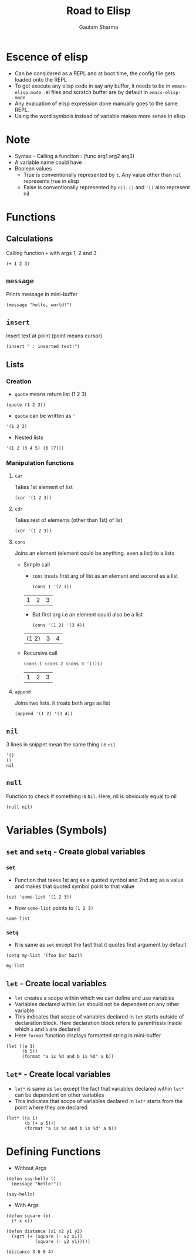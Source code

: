 #+TITLE: Road to Elisp
#+AUTHOR: Gautam Sharma

* Escence of elisp

- Can be considered as a REPL and at boot time, the config file gets loaded onto the REPL
- To get execute any elisp code in say any buffer, it needs to be in ~emacs-elisp-mode~. .el files and scratch buffer are by default in ~emacs-elisp-mode~
- Any evaluation of elisp expression done manually goes to the same REPL.
- Using the word symbols instead of variable makes more sense in elisp.

* Note
+ Syntax - Calling a function : (func arg1 arg2 arg3)
+ A variable name could have ~-~
+ Boolean values
  - True is conventionally represented by ~t~. Any value other than ~nil~ represents true in elisp
  - False is conventionally represented by ~nil~. ~()~ and ~'()~ also represent nil

* Functions

** Calculations
Calling function ~+~ with args 1, 2 and 3

#+BEGIN_SRC elisp
(+ 1 2 3)
#+END_SRC

#+RESULTS:
: 6

** ~message~
Prints message in mini-buffer

#+BEGIN_SRC elisp
(message "hello, world!")
#+END_SRC

#+RESULTS:
: hello, world!

** ~insert~
Insert text at point (point means cursor)

#+BEGIN_SRC elisp
(insert " : inserted text!")
#+END_SRC

#+RESULTS:

** Lists
*** Creation
- ~quote~ means return list (1 2 3)

#+BEGIN_SRC elisp
(quote (1 2 3))
#+END_SRC

#+RESULTS:
| 1 | 2 | 3 |

- ~quote~ can be written as ~'~

#+BEGIN_SRC elisp
'(1 2 3)
#+END_SRC

#+RESULTS:
| 1 | 2 | 3 |

- Nested lists

#+BEGIN_SRC elisp
'(1 2 (3 4 5) (6 (7)))
#+END_SRC

#+RESULTS:
| 1 | 2 | (3 4 5) | (6 (7)) |

*** Manipulation functions
**** ~car~
Takes 1st element of list

#+BEGIN_SRC elisp
(car '(1 2 3))
#+END_SRC

#+RESULTS:
: 1

**** ~cdr~
Takes rest of elements (other than 1st) of list

#+BEGIN_SRC elisp
(cdr '(1 2 3))
#+END_SRC

#+RESULTS:
| 2 | 3 |

**** ~cons~
Joins an element (element could be anything. even a list) to a lists

  + Simple call

    - ~cons~ treats first arg of list as an element and second as a list

    #+BEGIN_SRC elisp
    (cons 1 '(2 3))
    #+END_SRC

    #+RESULTS:
    | 1 | 2 | 3 |

    - But first arg i.e an element could also be a list

    #+BEGIN_SRC elisp
    (cons '(1 2) '(3 4))
    #+END_SRC

    #+RESULTS:
    | (1 2) | 3 | 4 |

  + Recursive call

    #+BEGIN_SRC elisp
    (cons 1 (cons 2 (cons 3 '())))
    #+END_SRC

    #+RESULTS:
    | 1 | 2 | 3 |

**** ~append~
Joins two lists. it treats both args as list

#+BEGIN_SRC elisp
(append '(1 2) '(3 4))
#+END_SRC

#+RESULTS:
| 1 | 2 | 3 | 4 |

** ~nil~
3 lines in snippet mean the same thing i.e ~nil~

#+BEGIN_SRC elisp
'()
()
nil
#+END_SRC

** ~null~
Function to check if something is ~Nil~. Here, nil is obviously equal to nil

#+BEGIN_SRC elisp
(null nil)
#+END_SRC

#+RESULTS:
: t

* Variables (Symbols)

** ~set~ and ~setq~ - Create global variables
*** ~set~
- Function that takes 1st arg as a quoted symbol and 2nd arg as a value and makes that quoted symbol point to that value

#+BEGIN_SRC elisp
(set 'some-list '(1 2 3))
#+END_SRC

#+RESULTS:
| 1 | 2 | 3 |

- Now ~some-list~ points to ~(1 2 3)~

#+BEGIN_SRC elisp
some-list
#+END_SRC

#+RESULTS:
| 1 | 2 | 3 |

*** ~setq~
- It is same as ~set~ except the fact that it quotes first argument by default

#+BEGIN_SRC elisp
(setq my-list '(foo bar baz))
#+END_SRC

#+RESULTS:
| foo | bar | baz |

#+BEGIN_SRC elisp
my-list
#+END_SRC

#+RESULTS:
| foo | bar | baz |

** ~let~ - Create local variables
- ~let~ creates a scope within which we can define and use variables
- Variables declared within ~let~ should not be dependent on any other variable
- This indicates that scope of variables declared in ~let~ starts outside of declaration block. Here declaration block refers to parenthesis inside which ~a~ and ~b~ are declared
- Here ~format~ function displays formatted string in mini-buffer

#+BEGIN_SRC elisp
(let ((a 1)
      (b 5))
      (format "a is %d and b is %d" a b))
#+END_SRC

#+RESULTS:
: a is 1 and b is 5

** ~let*~ - Create local variables
- ~let*~ is same as ~let~ except the fact that variables declared within ~let*~ can be dependent on other variables
- This indicates that scope of variables declared in ~let*~ starts from the point where they are declared

#+BEGIN_SRC elisp
(let* ((a 1)
       (b (+ a 5)))
       (format "a is %d and b is %d" a b))
#+END_SRC

#+RESULTS:
: a is 1 and b is 6

* Defining Functions

- Without Args

#+BEGIN_SRC elisp
(defun say-hello ()
  (message "hello!"))

(say-hello)
#+END_SRC

#+RESULTS:
: hello!

- With Args

#+BEGIN_SRC elisp
  (defun square (x)
    (* x x))

  (defun distance (x1 x2 y1 y2)
    (sqrt (+ (square (- x2 x1))
             (square (- y2 y1)))))

  (distance 3 0 0 4)
#+END_SRC

#+RESULTS:
: 5.0

